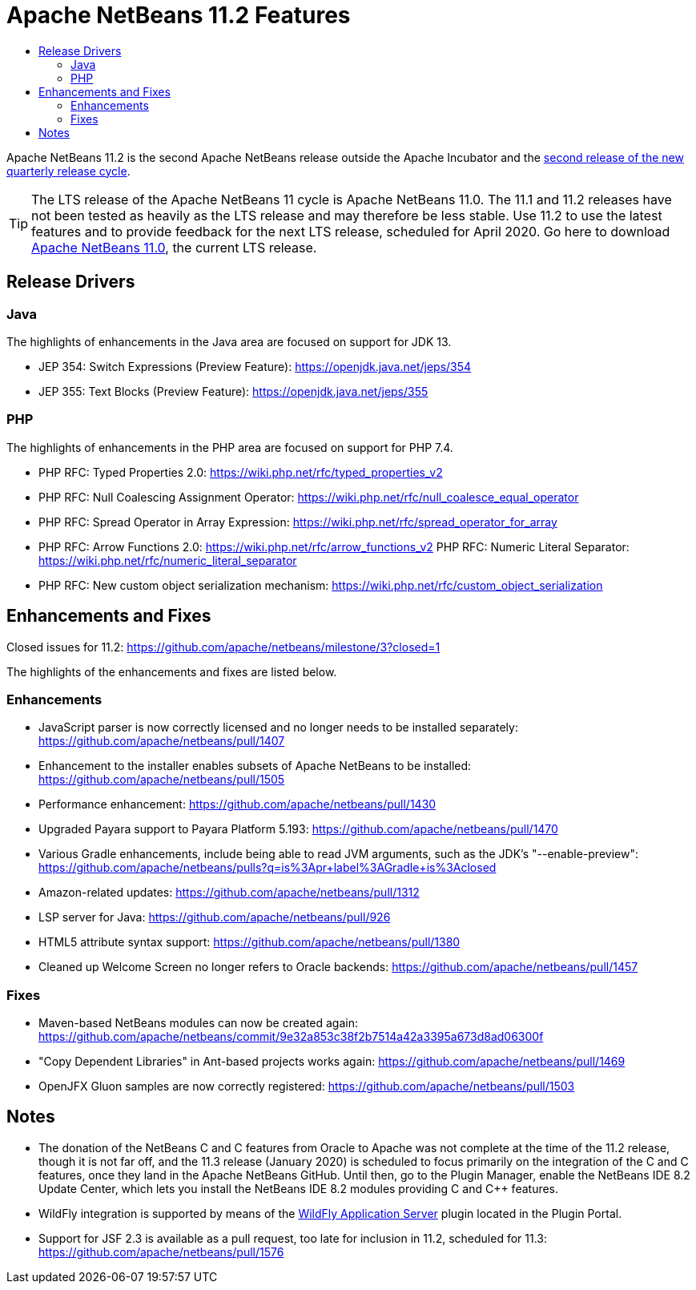 
////
     Licensed to the Apache Software Foundation (ASF) under one
     or more contributor license agreements.  See the NOTICE file
     distributed with this work for additional information
     regarding copyright ownership.  The ASF licenses this file
     to you under the Apache License, Version 2.0 (the
     "License"); you may not use this file except in compliance
     with the License.  You may obtain a copy of the License at

       http://www.apache.org/licenses/LICENSE-2.0

     Unless required by applicable law or agreed to in writing,
     software distributed under the License is distributed on an
     "AS IS" BASIS, WITHOUT WARRANTIES OR CONDITIONS OF ANY
     KIND, either express or implied.  See the License for the
     specific language governing permissions and limitations
     under the License.
////
= Apache NetBeans 11.2 Features
:jbake-type: page-noaside
:jbake-tags: 11.2 features
:jbake-status: published
:keywords: Apache NetBeans 11.2 IDE features
:icons: font
:description: Apache NetBeans 11.2 features
:toc: left
:toc-title: 
:toclevels: 4
:syntax: true
:source-highlighter: pygments
:experimental:
:linkattrs:

Apache NetBeans 11.2 is the second Apache NetBeans release outside the Apache Incubator and the link:https://cwiki.apache.org/confluence/display/NETBEANS/Release+Schedule[second release of the new quarterly release cycle].

TIP: The LTS release of the Apache NetBeans 11 cycle is Apache NetBeans 11.0. The 11.1 and 11.2 releases have not been tested as heavily as the LTS release and may therefore be less stable. Use 11.2 to use the latest features and to provide feedback for the next LTS release, scheduled for April 2020. Go here to download  link:/download/nb110/nb110.html[Apache NetBeans 11.0], the current LTS release.

== Release Drivers

=== Java

The highlights of enhancements in the Java area are focused on support for JDK 13.

- JEP 354: Switch Expressions (Preview Feature): link:https://openjdk.java.net/jeps/354[https://openjdk.java.net/jeps/354]
- JEP 355: Text Blocks (Preview Feature): link:https://openjdk.java.net/jeps/355[https://openjdk.java.net/jeps/355]

=== PHP

The highlights of enhancements in the PHP area are focused on support for PHP 7.4.

- PHP RFC: Typed Properties 2.0: link:https://wiki.php.net/rfc/typed_properties_v2[https://wiki.php.net/rfc/typed_properties_v2]
- PHP RFC: Null Coalescing Assignment Operator: link:https://wiki.php.net/rfc/null_coalesce_equal_operator[https://wiki.php.net/rfc/null_coalesce_equal_operator]
- PHP RFC: Spread Operator in Array Expression: link:https://wiki.php.net/rfc/spread_operator_for_array[https://wiki.php.net/rfc/spread_operator_for_array]
- PHP RFC: Arrow Functions 2.0: link:https://wiki.php.net/rfc/arrow_functions_v2[https://wiki.php.net/rfc/arrow_functions_v2]
PHP RFC: Numeric Literal Separator: link:https://wiki.php.net/rfc/numeric_literal_separator[https://wiki.php.net/rfc/numeric_literal_separator]
- PHP RFC: New custom object serialization mechanism: link:https://wiki.php.net/rfc/custom_object_serialization[https://wiki.php.net/rfc/custom_object_serialization]

== Enhancements and Fixes

Closed issues for 11.2: link:https://github.com/apache/netbeans/milestone/3?closed=1[https://github.com/apache/netbeans/milestone/3?closed=1]

The highlights of the enhancements and fixes are listed below.

=== Enhancements

- JavaScript parser is now correctly licensed and no longer needs to be installed separately: link:https://github.com/apache/netbeans/pull/1407[https://github.com/apache/netbeans/pull/1407]
- Enhancement to the installer enables subsets of Apache NetBeans to be installed: https://github.com/apache/netbeans/pull/1505
- Performance enhancement: link:https://github.com/apache/netbeans/pull/1430[https://github.com/apache/netbeans/pull/1430]
- Upgraded Payara support to Payara Platform 5.193: link:https://github.com/apache/netbeans/pull/1470[https://github.com/apache/netbeans/pull/1470]
- Various Gradle enhancements, include being able to read JVM arguments, such as the JDK's "--enable-preview": link:https://github.com/apache/netbeans/pulls?q=is%3Apr+label%3AGradle+is%3Aclosed[https://github.com/apache/netbeans/pulls?q=is%3Apr+label%3AGradle+is%3Aclosed]
- Amazon-related updates: link:https://github.com/apache/netbeans/pull/1312[https://github.com/apache/netbeans/pull/1312]
- LSP server for Java: link:https://github.com/apache/netbeans/pull/926[https://github.com/apache/netbeans/pull/926]
- HTML5 attribute syntax support: link:https://github.com/apache/netbeans/pull/1380[https://github.com/apache/netbeans/pull/1380]
- Cleaned up Welcome Screen no longer refers to Oracle backends: link:https://github.com/apache/netbeans/pull/1457[https://github.com/apache/netbeans/pull/1457]

=== Fixes

- Maven-based NetBeans modules can now be created again: link:https://github.com/apache/netbeans/commit/9e32a853c38f2b7514a42a3395a673d8ad06300f[https://github.com/apache/netbeans/commit/9e32a853c38f2b7514a42a3395a673d8ad06300f]
- "Copy Dependent Libraries" in Ant-based projects works again: link:https://github.com/apache/netbeans/pull/1469[https://github.com/apache/netbeans/pull/1469]
- OpenJFX Gluon samples are now correctly registered: link:https://github.com/apache/netbeans/pull/1503[https://github.com/apache/netbeans/pull/1503]

== Notes

- The donation of the NetBeans C and C++ features from Oracle to Apache was not complete at the time of the 11.2 release, though it is not far off, and the 11.3 release (January 2020) is scheduled to focus primarily on the integration of the C and C++ features, once they land in the Apache NetBeans GitHub. Until then, go to the Plugin Manager, enable the NetBeans IDE 8.2 Update Center, which lets you install the NetBeans IDE 8.2 modules providing C and C++ features.
- WildFly integration is supported by means of the link:http://plugins.netbeans.org/plugin/76472/wildfly-application-server[WildFly Application Server] plugin located in the Plugin Portal.
- Support for JSF 2.3 is available as a pull request, too late for inclusion in 11.2, scheduled for 11.3: link:https://github.com/apache/netbeans/pull/1576[https://github.com/apache/netbeans/pull/1576]

